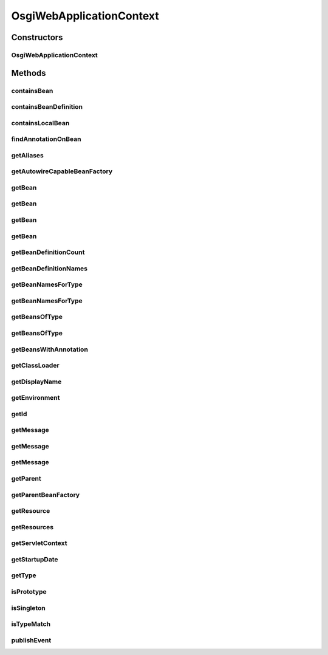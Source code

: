 .. java:import:: org.springframework.beans BeansException

.. java:import:: org.springframework.beans.factory BeanFactory

.. java:import:: org.springframework.beans.factory NoSuchBeanDefinitionException

.. java:import:: org.springframework.beans.factory.config AutowireCapableBeanFactory

.. java:import:: org.springframework.context ApplicationContext

.. java:import:: org.springframework.context ApplicationEvent

.. java:import:: org.springframework.context MessageSourceResolvable

.. java:import:: org.springframework.context NoSuchMessageException

.. java:import:: org.springframework.core.env ConfigurableEnvironment

.. java:import:: org.springframework.core.io Resource

.. java:import:: org.springframework.web.context ConfigurableWebApplicationContext

.. java:import:: org.springframework.web.context WebApplicationContext

.. java:import:: javax.servlet ServletContext

.. java:import:: java.io IOException

.. java:import:: java.lang.annotation Annotation

.. java:import:: java.util Locale

.. java:import:: java.util Map

OsgiWebApplicationContext
=========================

.. java:package:: org.motechproject.osgi.web
   :noindex:

.. java:type:: public class OsgiWebApplicationContext implements WebApplicationContext

Constructors
------------
OsgiWebApplicationContext
^^^^^^^^^^^^^^^^^^^^^^^^^

.. java:constructor:: public OsgiWebApplicationContext(ApplicationContext applicationContext, ConfigurableWebApplicationContext configurableWebApplicationContext)
   :outertype: OsgiWebApplicationContext

Methods
-------
containsBean
^^^^^^^^^^^^

.. java:method:: @Override public boolean containsBean(String name)
   :outertype: OsgiWebApplicationContext

containsBeanDefinition
^^^^^^^^^^^^^^^^^^^^^^

.. java:method:: @Override public boolean containsBeanDefinition(String beanName)
   :outertype: OsgiWebApplicationContext

containsLocalBean
^^^^^^^^^^^^^^^^^

.. java:method:: @Override public boolean containsLocalBean(String name)
   :outertype: OsgiWebApplicationContext

findAnnotationOnBean
^^^^^^^^^^^^^^^^^^^^

.. java:method:: @Override public <A extends Annotation> A findAnnotationOnBean(String beanName, Class<A> annotationType)
   :outertype: OsgiWebApplicationContext

getAliases
^^^^^^^^^^

.. java:method:: @Override public String getAliases(String name)
   :outertype: OsgiWebApplicationContext

getAutowireCapableBeanFactory
^^^^^^^^^^^^^^^^^^^^^^^^^^^^^

.. java:method:: @Override public AutowireCapableBeanFactory getAutowireCapableBeanFactory() throws IllegalStateException
   :outertype: OsgiWebApplicationContext

getBean
^^^^^^^

.. java:method:: @Override public Object getBean(String name) throws BeansException
   :outertype: OsgiWebApplicationContext

getBean
^^^^^^^

.. java:method:: @Override public <T> T getBean(String name, Class<T> requiredType) throws BeansException
   :outertype: OsgiWebApplicationContext

getBean
^^^^^^^

.. java:method:: @Override public <T> T getBean(Class<T> requiredType) throws BeansException
   :outertype: OsgiWebApplicationContext

getBean
^^^^^^^

.. java:method:: @Override public Object getBean(String name, Object... args) throws BeansException
   :outertype: OsgiWebApplicationContext

getBeanDefinitionCount
^^^^^^^^^^^^^^^^^^^^^^

.. java:method:: @Override public int getBeanDefinitionCount()
   :outertype: OsgiWebApplicationContext

getBeanDefinitionNames
^^^^^^^^^^^^^^^^^^^^^^

.. java:method:: @Override public String getBeanDefinitionNames()
   :outertype: OsgiWebApplicationContext

getBeanNamesForType
^^^^^^^^^^^^^^^^^^^

.. java:method:: @Override public String getBeanNamesForType(Class<?> type)
   :outertype: OsgiWebApplicationContext

getBeanNamesForType
^^^^^^^^^^^^^^^^^^^

.. java:method:: @Override public String getBeanNamesForType(Class<?> type, boolean includeNonSingletons, boolean allowEagerInit)
   :outertype: OsgiWebApplicationContext

getBeansOfType
^^^^^^^^^^^^^^

.. java:method:: @Override public <T> Map<String, T> getBeansOfType(Class<T> type) throws BeansException
   :outertype: OsgiWebApplicationContext

getBeansOfType
^^^^^^^^^^^^^^

.. java:method:: @Override public <T> Map<String, T> getBeansOfType(Class<T> type, boolean includeNonSingletons, boolean allowEagerInit) throws BeansException
   :outertype: OsgiWebApplicationContext

getBeansWithAnnotation
^^^^^^^^^^^^^^^^^^^^^^

.. java:method:: @Override public Map<String, Object> getBeansWithAnnotation(Class<? extends Annotation> annotationType) throws BeansException
   :outertype: OsgiWebApplicationContext

getClassLoader
^^^^^^^^^^^^^^

.. java:method:: @Override public ClassLoader getClassLoader()
   :outertype: OsgiWebApplicationContext

getDisplayName
^^^^^^^^^^^^^^

.. java:method:: @Override public String getDisplayName()
   :outertype: OsgiWebApplicationContext

getEnvironment
^^^^^^^^^^^^^^

.. java:method:: @Override public ConfigurableEnvironment getEnvironment()
   :outertype: OsgiWebApplicationContext

getId
^^^^^

.. java:method:: @Override public String getId()
   :outertype: OsgiWebApplicationContext

getMessage
^^^^^^^^^^

.. java:method:: @Override public String getMessage(String code, Object args, String defaultMessage, Locale locale)
   :outertype: OsgiWebApplicationContext

getMessage
^^^^^^^^^^

.. java:method:: @Override public String getMessage(String code, Object args, Locale locale) throws NoSuchMessageException
   :outertype: OsgiWebApplicationContext

getMessage
^^^^^^^^^^

.. java:method:: @Override public String getMessage(MessageSourceResolvable resolvable, Locale locale) throws NoSuchMessageException
   :outertype: OsgiWebApplicationContext

getParent
^^^^^^^^^

.. java:method:: @Override public ApplicationContext getParent()
   :outertype: OsgiWebApplicationContext

getParentBeanFactory
^^^^^^^^^^^^^^^^^^^^

.. java:method:: @Override public BeanFactory getParentBeanFactory()
   :outertype: OsgiWebApplicationContext

getResource
^^^^^^^^^^^

.. java:method:: @Override public Resource getResource(String location)
   :outertype: OsgiWebApplicationContext

getResources
^^^^^^^^^^^^

.. java:method:: @Override public Resource getResources(String locationPattern) throws IOException
   :outertype: OsgiWebApplicationContext

getServletContext
^^^^^^^^^^^^^^^^^

.. java:method:: @Override public ServletContext getServletContext()
   :outertype: OsgiWebApplicationContext

getStartupDate
^^^^^^^^^^^^^^

.. java:method:: @Override public long getStartupDate()
   :outertype: OsgiWebApplicationContext

getType
^^^^^^^

.. java:method:: @Override public Class<?> getType(String name) throws NoSuchBeanDefinitionException
   :outertype: OsgiWebApplicationContext

isPrototype
^^^^^^^^^^^

.. java:method:: @Override public boolean isPrototype(String name) throws NoSuchBeanDefinitionException
   :outertype: OsgiWebApplicationContext

isSingleton
^^^^^^^^^^^

.. java:method:: @Override public boolean isSingleton(String name) throws NoSuchBeanDefinitionException
   :outertype: OsgiWebApplicationContext

isTypeMatch
^^^^^^^^^^^

.. java:method:: @Override public boolean isTypeMatch(String name, Class<?> targetType) throws NoSuchBeanDefinitionException
   :outertype: OsgiWebApplicationContext

publishEvent
^^^^^^^^^^^^

.. java:method:: @Override public void publishEvent(ApplicationEvent event)
   :outertype: OsgiWebApplicationContext

